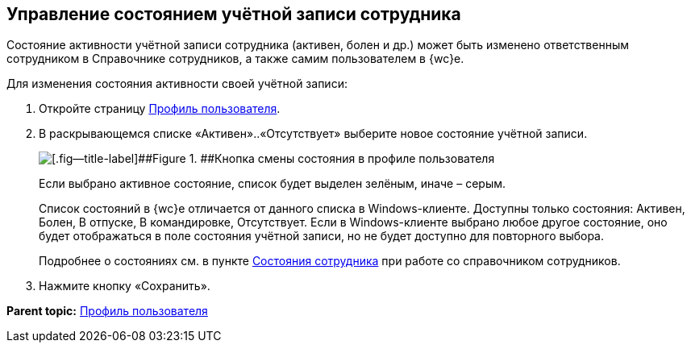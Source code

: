 
== Управление состоянием учётной записи сотрудника

Состояние активности учётной записи сотрудника (активен, болен и др.) может быть изменено ответственным сотрудником в Справочнике сотрудников, а также самим пользователем в {wc}е.

Для изменения состояния активности своей учётной записи:

. Откройте страницу xref:UserProfile.adoc[Профиль пользователя].
. В раскрывающемся списке «Активен»..«Отсутствует» выберите новое состояние учётной записи.
+
image::changeStateButton.png[[.fig--title-label]##Figure 1. ##Кнопка смены состояния в профиле пользователя]
+
Если выбрано активное состояние, список будет выделен зелёным, иначе – серым.
+
Список состояний в {wc}е отличается от данного списка в Windows-клиенте. Доступны только состояния: Активен, Болен, В отпуске, В командировке, Отсутствует. Если в Windows-клиенте выбрано любое другое состояние, оно будет отображаться в поле состояния учётной записи, но не будет доступно для повторного выбора.
+
Подробнее о состояниях см. в пункте xref:staff_Employee_states.adoc[Состояния сотрудника] при работе со справочником сотрудников.
. Нажмите кнопку «Сохранить».

*Parent topic:* xref:UserProfile.adoc[Профиль пользователя]
